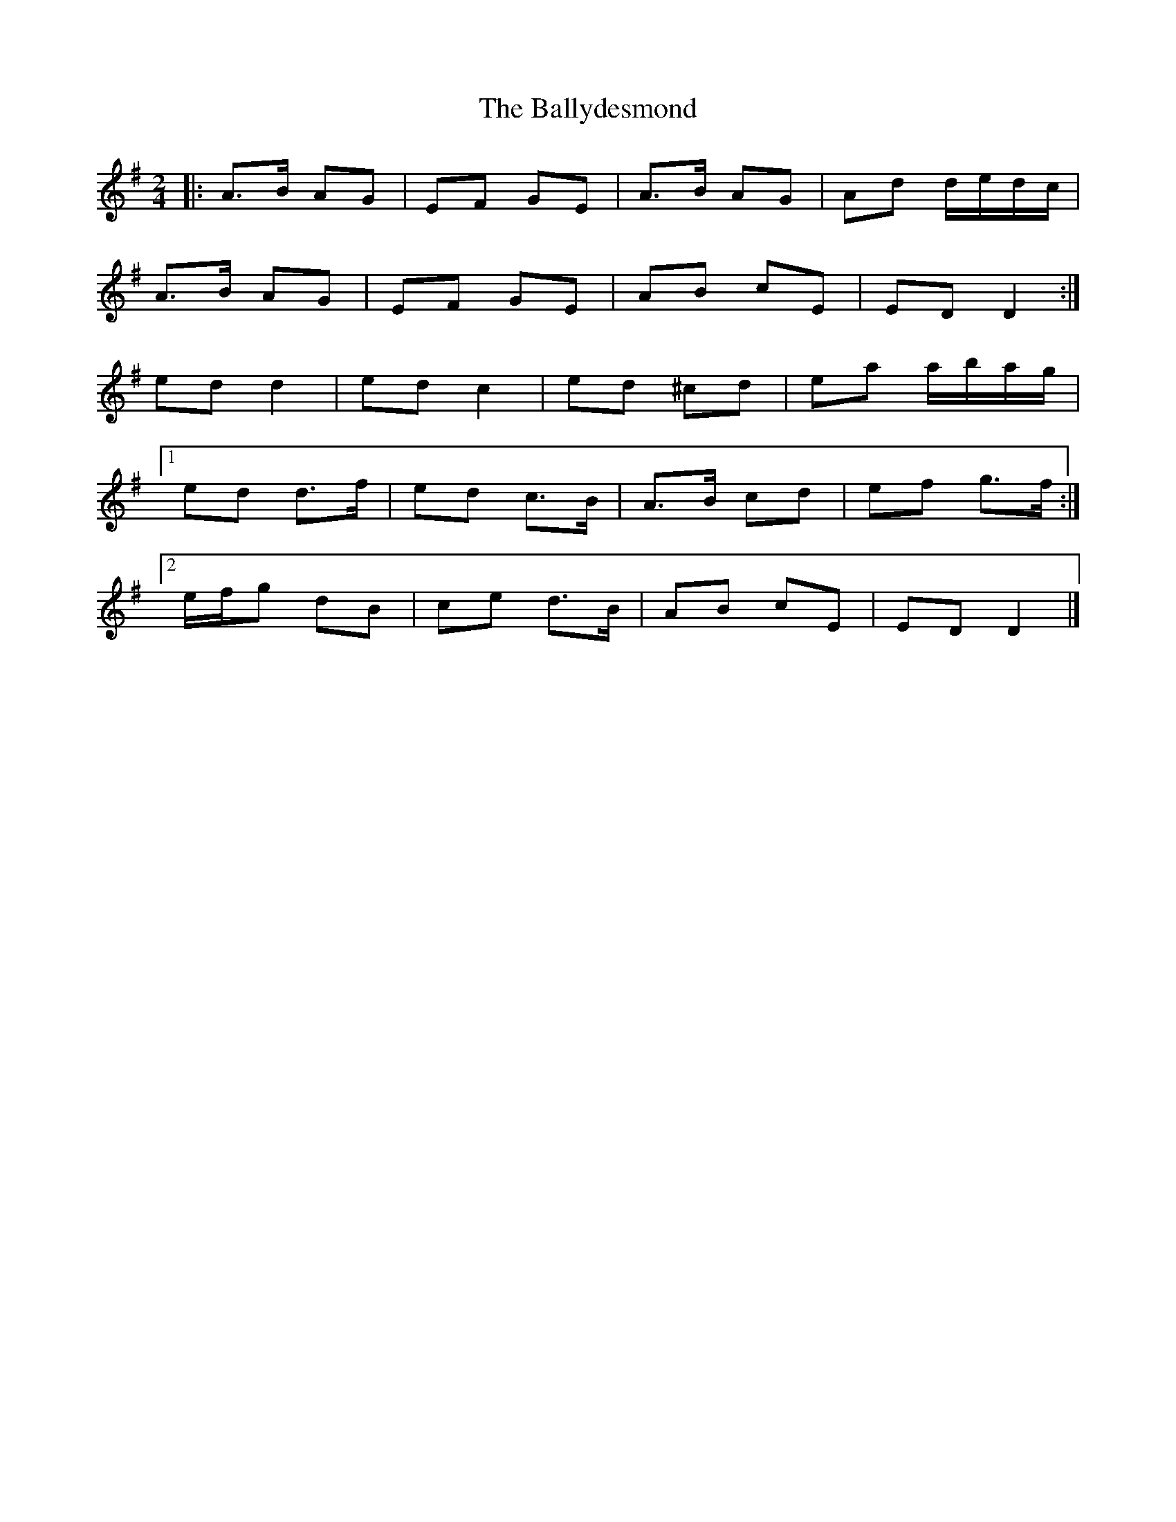 X: 5
T: Ballydesmond, The
Z: ceolachan
S: https://thesession.org/tunes/298#setting13053
R: polka
M: 2/4
L: 1/8
K: Dmix
|: A>B AG | EF GE | A>B AG | Ad d/e/d/c/ |A>B AG | EF GE | AB cE | ED D2 :|ed d2 | ed c2 | ed ^cd | ea a/b/a/g/ |[1 ed d>f | ed c>B | A>B cd | ef g>f :| [2 e/f/g dB | ce d>B | AB cE | ED D2 |]
